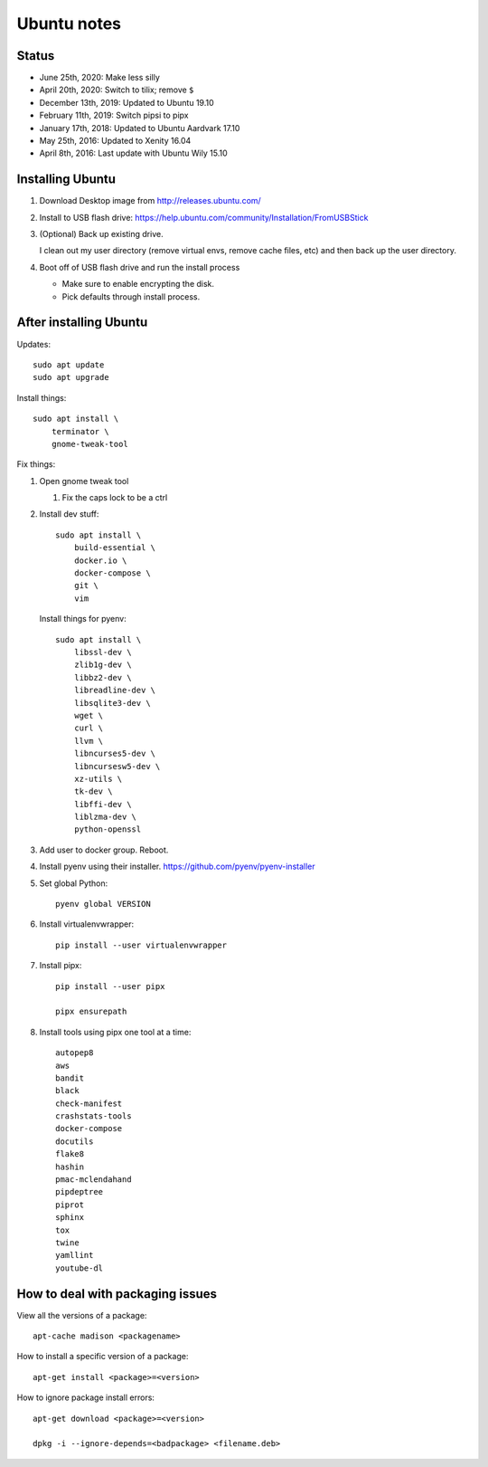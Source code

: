 ============
Ubuntu notes
============

Status
======

* June 25th, 2020: Make less silly
* April 20th, 2020: Switch to tilix; remove ``$``
* December 13th, 2019: Updated to Ubuntu 19.10
* February 11th, 2019: Switch pipsi to pipx
* January 17th, 2018: Updated to Ubuntu Aardvark 17.10
* May 25th, 2016: Updated to Xenity 16.04
* April 8th, 2016: Last update with Ubuntu Wily 15.10


Installing Ubuntu
=================

1. Download Desktop image from http://releases.ubuntu.com/
2. Install to USB flash drive: https://help.ubuntu.com/community/Installation/FromUSBStick

3. (Optional) Back up existing drive.
   
   I clean out my user directory (remove virtual envs, remove cache files, etc)
   and then back up the user directory.

4. Boot off of USB flash drive and run the install process

   * Make sure to enable encrypting the disk.
   * Pick defaults through install process.


After installing Ubuntu
=======================

Updates::

  sudo apt update
  sudo apt upgrade

Install things::

  sudo apt install \
      terminator \
      gnome-tweak-tool

Fix things:

1. Open gnome tweak tool

   1. Fix the caps lock to be a ctrl

2. Install dev stuff::

     sudo apt install \
         build-essential \
         docker.io \
         docker-compose \
         git \
         vim

   Install things for pyenv::

     sudo apt install \
         libssl-dev \
         zlib1g-dev \
         libbz2-dev \
         libreadline-dev \
         libsqlite3-dev \
         wget \
         curl \
         llvm \
         libncurses5-dev \
         libncursesw5-dev \
         xz-utils \
         tk-dev \
         libffi-dev \
         liblzma-dev \
         python-openssl 

3. Add user to docker group. Reboot.

4. Install pyenv using their installer. https://github.com/pyenv/pyenv-installer

5. Set global Python::

      pyenv global VERSION

6. Install virtualenvwrapper::

      pip install --user virtualenvwrapper

7. Install pipx::

      pip install --user pipx

      pipx ensurepath

8. Install tools using pipx one tool at a time::

      autopep8
      aws
      bandit
      black
      check-manifest
      crashstats-tools
      docker-compose
      docutils
      flake8
      hashin
      pmac-mclendahand
      pipdeptree
      piprot
      sphinx
      tox
      twine
      yamllint
      youtube-dl


How to deal with packaging issues
=================================

View all the versions of a package::

    apt-cache madison <packagename>


How to install a specific version of a package::

    apt-get install <package>=<version>


How to ignore package install errors::

    apt-get download <package>=<version>

    dpkg -i --ignore-depends=<badpackage> <filename.deb>
